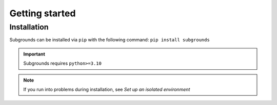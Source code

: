 Getting started
====================================

Installation
++++++++++++++++++++++++++++++++++++
Subgrounds can be installed via ``pip`` with the following command:
``pip install subgrounds``

.. Important:: Subgrounds requires ``python>=3.10``

.. Note:: If you run into problems during installation, see `Set up an isolated environment`